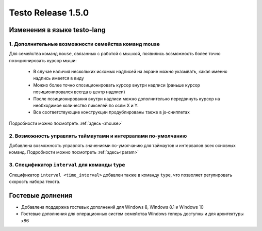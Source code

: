 ..  SPDX-License-Identifier: BSD-3-Clause

Testo Release 1.5.0
===================

Изменения в языке testo-lang
----------------------------

1. Дополнительные возможности семейства команд mouse
++++++++++++++++++++++++++++++++++++++++++++++++++++

Для семейства команд ``mouse``, связанных с работой с мышкой, появились возможность более точно позиционировать курсор мыши:

	- В случае наличия нескольких искомых надписей на экране можно указывать, какая именно надпись имеется в виду
	- Можно более точно спозиционировать курсор внутри надписи (раньше курсор позиционировался всегда в центр надписи)
	- После позиционирования внутри надписи можно дополнительно передвинуть курсор на необходимое количество пикселей по осям Х и Y.
	- Все соответствующие конструкции продублированы также в js-сниппетах

Подробности можно посмотреть :ref:`здесь <mouse>`

2. Возможность управлять таймаутами и интервалами по-умолчанию
++++++++++++++++++++++++++++++++++++++++++++++++++++++++++++++

Добавлена возможность управлять значениями по-умолчанию для таймаутов и интервалов всех основных команд.
Подробности можно посмотреть :ref:`здесь<param>`

3. Спецификатор ``interval`` для команды ``type``
+++++++++++++++++++++++++++++++++++++++++++++++++

Cпецификатор ``interval <time_interval>`` добавлен также в команду ``type``, что позволяет регулировать скорость набора текста.

Гостевые долнения
-----------------

- Добавлена поддержка гостевых дополнений для Windows 8, Windows 8.1 и Windows 10
- Гостевые дополнения для операционных систем семейства Windows теперь доступны и для архитектуры x86
